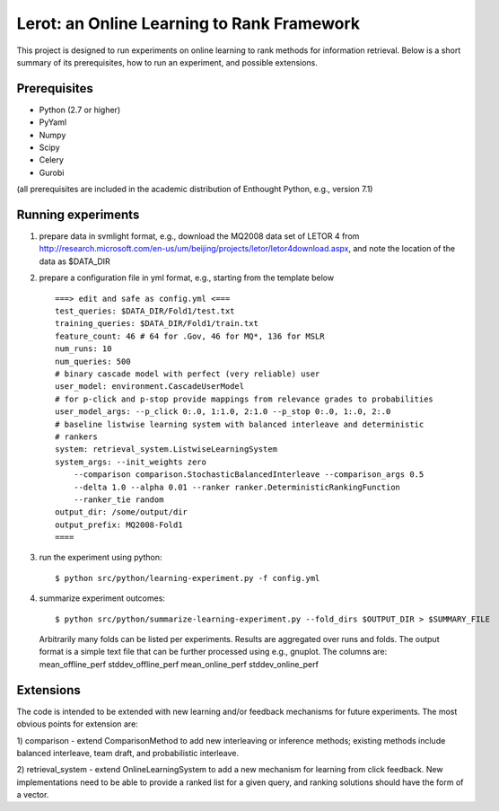 Lerot: an Online Learning to Rank Framework
===========================================

This project is designed to run experiments on online learning to rank methods 
for information retrieval. Below is a short summary of its prerequisites, how 
to run an experiment, and possible extensions.

Prerequisites
-------------

- Python (2.7 or higher)
- PyYaml
- Numpy
- Scipy
- Celery
- Gurobi

(all prerequisites are included in the academic distribution of Enthought 
Python, e.g., version 7.1)

Running experiments
-------------------
1) prepare data in svmlight format, e.g., download the MQ2008 data set of  LETOR 4 from http://research.microsoft.com/en-us/um/beijing/projects/letor/letor4download.aspx,  and note the location of the data as $DATA_DIR
2) prepare a configuration file in yml format, e.g., starting from the template below ::

        ===> edit and safe as config.yml <===
        test_queries: $DATA_DIR/Fold1/test.txt
        training_queries: $DATA_DIR/Fold1/train.txt
        feature_count: 46 # 64 for .Gov, 46 for MQ*, 136 for MSLR
        num_runs: 10
        num_queries: 500
        # binary cascade model with perfect (very reliable) user
        user_model: environment.CascadeUserModel
        # for p-click and p-stop provide mappings from relevance grades to probabilities
        user_model_args: --p_click 0:.0, 1:1.0, 2:1.0 --p_stop 0:.0, 1:.0, 2:.0
        # baseline listwise learning system with balanced interleave and deterministic
        # rankers
        system: retrieval_system.ListwiseLearningSystem
        system_args: --init_weights zero
            --comparison comparison.StochasticBalancedInterleave --comparison_args 0.5
            --delta 1.0 --alpha 0.01 --ranker ranker.DeterministicRankingFunction
            --ranker_tie random
        output_dir: /some/output/dir
        output_prefix: MQ2008-Fold1
        ====

3) run the experiment using python::
       
        $ python src/python/learning-experiment.py -f config.yml

4) summarize experiment outcomes::

        $ python src/python/summarize-learning-experiment.py --fold_dirs $OUTPUT_DIR > $SUMMARY_FILE
  
  Arbitrarily many folds can be listed per experiments. Results are aggregated 
  over runs and folds. The output format is a simple text file that can be 
  further processed using e.g., gnuplot. The columns are:
  mean_offline_perf stddev_offline_perf mean_online_perf stddev_online_perf

Extensions
----------

The code is intended to be extended with new learning and/or feedback mechanisms 
for future experiments. The most obvious points for extension are:

1) comparison - extend ComparisonMethod to add new interleaving or inference 
methods; existing methods include balanced interleave, team draft, and 
probabilistic interleave.

2) retrieval_system - extend OnlineLearningSystem to add a new mechanism for 
learning from click feedback. New implementations need to be able to provide a 
ranked list for a given query, and ranking solutions should have the form of a
vector.

